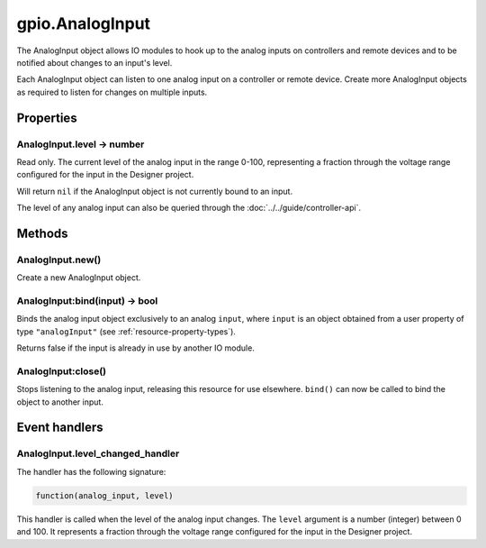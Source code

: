 gpio.AnalogInput
################

The AnalogInput object allows IO modules to hook up to the analog inputs on controllers and remote devices and to be notified about changes to an input's level.

Each AnalogInput object can listen to one analog input on a controller or remote device. Create more AnalogInput objects as required to listen for changes on multiple inputs.

Properties
**********

AnalogInput.level -> number
===========================

Read only. The current level of the analog input in the range 0-100, representing a fraction through the voltage range configured for the input in the Designer project.

Will return ``nil`` if the AnalogInput object is not currently bound to an input.

The level of any analog input can also be queried through the :doc:`../../guide/controller-api`.

Methods
*******

AnalogInput.new()
=================

Create a new AnalogInput object.

AnalogInput:bind(input) -> bool
===============================

Binds the analog input object exclusively to an analog ``input``, where ``input`` is an object obtained from a user property of type ``"analogInput"`` (see :ref:`resource-property-types`).

Returns false if the input is already in use by another IO module.

AnalogInput:close()
===================

Stops listening to the analog input, releasing this resource for use elsewhere. ``bind()`` can now be called to bind the object to another input.

Event handlers
**************

AnalogInput.level_changed_handler
=================================

The handler has the following signature:

.. code-block:: lua

   function(analog_input, level)

This handler is called when the level of the analog input changes. The ``level`` argument is a number (integer) between 0 and 100. It represents a fraction through the voltage range configured for the input in the Designer project.
